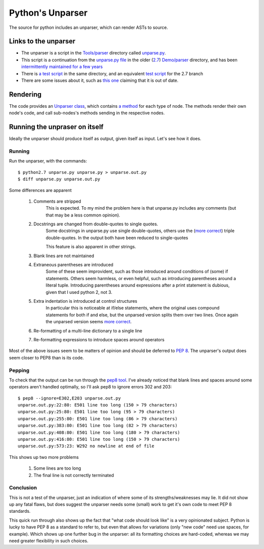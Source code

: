 .. pym documentation about Python's unparser, created by
   jalanb on Tuesday January 1st 2013

.. _pythons_unparser:

Python's Unparser
=================

The source for python includes an unparser, which can render ASTs to source.

.. _pythons_own_unparser:

Links to the unparser
---------------------

* The unparser is a script in the `Tools/parser <http://hg.python.org/cpython/file/3f7d5c235d82/Tools/parser>`_ directory called `unparse.py <http://hg.python.org/cpython/file/3f7d5c235d82/Tools/parser/unparse.py>`_.
* This script is a continuation from the `unparse.py file <http://hg.python.org/cpython/file/e36513032265/Demo/parser/unparse.py>`_ in the older (`2.7 <http://www.python.org/download/releases/2.7.3/>`_) `Demo/parser <http://hg.python.org/cpython/file/e36513032265/Demo/parser>`_ directory, and has been `intermittently maintained for a few years <http://hg.python.org/cpython/log/d989c3fc9e28/Demo/parser/unparse.py>`_
* There is `a test script <http://hg.python.org/cpython/file/3f7d5c235d82/Tools/parser/test_unparse.py>`_ in the same directory, and an equivalent `test script <http://hg.python.org/cpython/file/e36513032265/Demo/parser/test_unparse.py>`_ for the 2.7 branch
* There are some issues about it, such as `this one <http://bugs.python.org/issue14695>`_ claiming that it is out of date.

Rendering
---------

The code provides an `Unparser class <http://hg.python.org/cpython/file/3f7d5c235d82/Tools/parser/unparse.py#l25>`_, which contains `a method <http://hg.python.org/cpython/file/3f7d5c235d82/Tools/parser/unparse.py#l259>`_ for each type of node. The methods render their own node's code, and call sub-nodes's methods sending in the respective nodes.

Running the unpraser on itself
------------------------------

Ideally the unparser should produce itself as output, given itself as input. Let's see how it does.

Running
^^^^^^^

Run the unparser, with the commands::

    $ python2.7 unparse.py unparse.py > unparse.out.py
    $ diff unparse.py unparse.out.py

Some differences are apparent

 #. Comments are stripped
     This is expected.
     To my mind the problem here is that unparse.py includes any comments (but that may be a less common opinion).
 #. Docstrings are changed from double-quotes to single quotes.
     Some docstrings in unparse.py use single double-quotes, others use the (`more correct <http://www.python.org/dev/peps/pep-0008/#documentation-strings>`_) triple double-quotes. In the output both have been reduced to single-quotes

     This feature is also apparent in other strings.
 #. Blank lines are not maintained
 #. Extraneous parentheses are introduced
     Some of these seem improvident, such as those introduced around conditions of (some) if statements. Others seem harmless, or even helpful, such as introducing parentheses around a literal tuple. Introducing parentheses around expressions after a print statement is dubious, given that I used python 2, not 3.
 #. Extra indentation is introduced at control structures
     In particular this is noticeable at if/else statements, where the original uses compound statements for both if and else, but the unparsed version splits them over two lines. Once again the unparsed version seems `more correct <http://www.python.org/dev/peps/pep-0008/#other-recommendations>`_.
 #. Re-formatting of a multi-line dictionary to a single line
 #. Re-formatting expressions to introduce spaces around operators

Most of the above issues seem to be matters of opinion and should be deferred to `PEP 8 <http://www.python.org/dev/peps/pep-0008/>`_. The unparser's output does seem closer to PEP8 than is its code.

Pepping
^^^^^^^

To check that the output can be run through the `pep8 tool <http://pypi.python.org/pypi/pep8>`_. I've already noticed that blank lines and spaces around some operators aren't handled optimally, so I'll ask pep8 to ignore errors 302 and 203::

    $ pep8 --ignore=E302,E203 unparse.out.py
    unparse.out.py:22:80: E501 line too long (150 > 79 characters)
    unparse.out.py:25:80: E501 line too long (95 > 79 characters)
    unparse.out.py:255:80: E501 line too long (86 > 79 characters)
    unparse.out.py:383:80: E501 line too long (82 > 79 characters)
    unparse.out.py:408:80: E501 line too long (180 > 79 characters)
    unparse.out.py:416:80: E501 line too long (150 > 79 characters)
    unparse.out.py:573:23: W292 no newline at end of file

This shows up two more problems

 #. Some lines are too long
 #. The final line is not correctly terminated

Conclusion
^^^^^^^^^^

This is not a test of the unparser, just an indication of where some of its strengths/weaknesses may lie. It did not show up any fatal flaws, but does suggest the unparser needs some (small) work to get it's own code to meet PEP 8 standards.

This quick run through also shows up the fact that "what code should look like" is a very opinionated subject. Python is lucky to have PEP 8 as a standard to refer to, but even that allows for variations (only "new code" need use spaces, for example). Which shows up one further bug in the unparser: all its formatting choices are hard-coded, whereas we may need greater flexibility in such choices.
